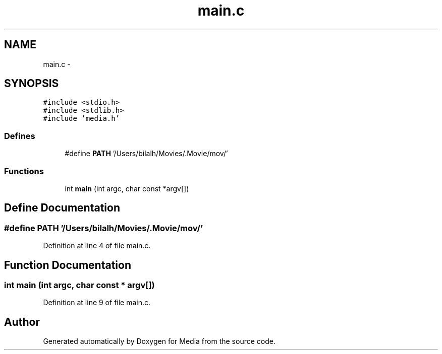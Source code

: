 .TH "main.c" 3 "18 May 2010" "Version 0.01" "Media" \" -*- nroff -*-
.ad l
.nh
.SH NAME
main.c \- 
.SH SYNOPSIS
.br
.PP
\fC#include <stdio.h>\fP
.br
\fC#include <stdlib.h>\fP
.br
\fC#include 'media.h'\fP
.br

.SS "Defines"

.in +1c
.ti -1c
.RI "#define \fBPATH\fP   '/Users/bilalh/Movies/.Movie/mov/'"
.br
.in -1c
.SS "Functions"

.in +1c
.ti -1c
.RI "int \fBmain\fP (int argc, char const *argv[])"
.br
.in -1c
.SH "Define Documentation"
.PP 
.SS "#define PATH   '/Users/bilalh/Movies/.Movie/mov/'"
.PP
Definition at line 4 of file main.c.
.SH "Function Documentation"
.PP 
.SS "int main (int argc, char const * argv[])"
.PP
Definition at line 9 of file main.c.
.SH "Author"
.PP 
Generated automatically by Doxygen for Media from the source code.
